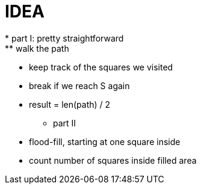 = IDEA
* part I: pretty straightforward
  ** walk the path
  ** keep track of the squares we visited
  ** break if we reach S again
  ** result = len(path) / 2
* part II
  ** flood-fill, starting at one square inside 
  ** count number of squares inside filled area
